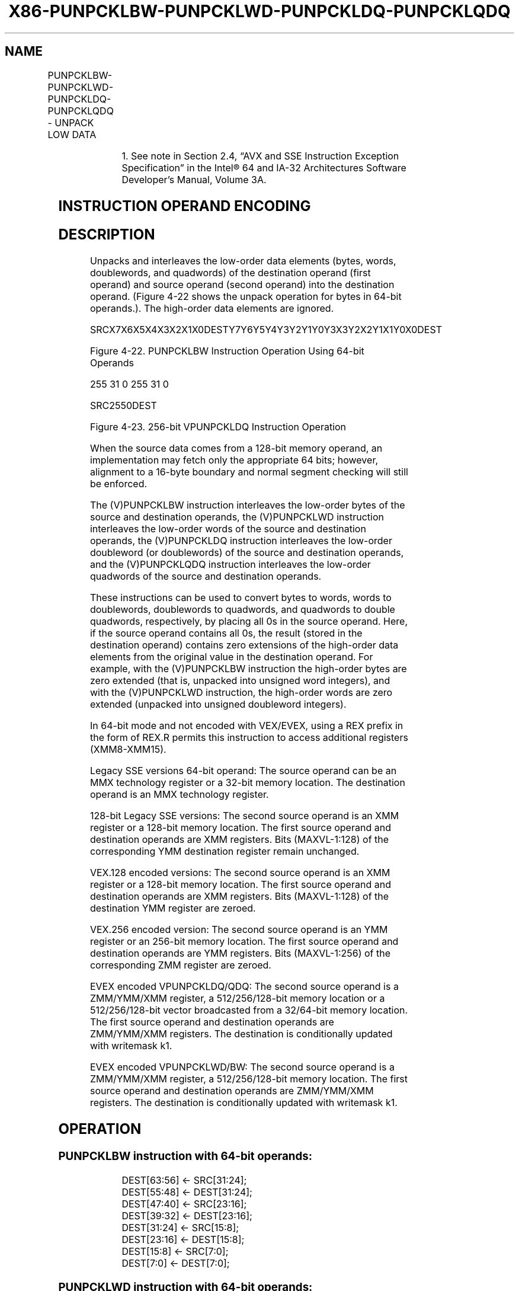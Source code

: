 .nh
.TH "X86-PUNPCKLBW-PUNPCKLWD-PUNPCKLDQ-PUNPCKLQDQ" "7" "May 2019" "TTMO" "Intel x86-64 ISA Manual"
.SH NAME
PUNPCKLBW-PUNPCKLWD-PUNPCKLDQ-PUNPCKLQDQ - UNPACK LOW DATA
.TS
allbox;
l l l l l 
l l l l l .
\fB\fCOpcode/Instruction\fR	\fB\fCOp/En\fR	\fB\fC64/32 bit Mode Support\fR	\fB\fCCPUID Feature Flag\fR	\fB\fCDescription\fR
NP 0F 60 /mm, mm/m32	A	V/V	MMX	T{
Interleave low\-order bytes from mm.
T}
66 0F 60 /xmm2/m128	A	V/V	SSE2	T{
Interleave low\-order bytes from xmm1.
T}
NP 0F 61 /mm, mm/m32	A	V/V	MMX	T{
Interleave low\-order words from mm.
T}
66 0F 61 /xmm2/m128	A	V/V	SSE2	T{
Interleave low\-order words from xmm1.
T}
NP 0F 62 /mm, mm/m32	A	V/V	MMX	T{
Interleave low\-order doublewords from mm.
T}
66 0F 62 /xmm2/m128	A	V/V	SSE2	T{
Interleave low\-order doublewords from xmm2/m128 into xmm1.
T}
66 0F 6C /xmm2/m128	A	V/V	SSE2	T{
Interleave low\-order quadword from xmm1 register.
T}
T{
VEX.128.66.0F.WIG 60/r VPUNPCKLBW xmm1,xmm2, xmm3/m128
T}
	B	V/V	AVX	T{
Interleave low\-order bytes from xmm1.
T}
T{
VEX.128.66.0F.WIG 61/r VPUNPCKLWD xmm1,xmm2, xmm3/m128
T}
	B	V/V	AVX	T{
Interleave low\-order words from xmm1.
T}
T{
VEX.128.66.0F.WIG 62/r VPUNPCKLDQ xmm1, xmm2, xmm3/m128
T}
	B	V/V	AVX	T{
Interleave low\-order doublewords from xmm1.
T}
T{
VEX.128.66.0F.WIG 6C/r VPUNPCKLQDQ xmm1, xmm2, xmm3/m128
T}
	B	V/V	AVX	T{
Interleave low\-order quadword from xmm1 register.
T}
T{
VEX.256.66.0F.WIG 60 /r VPUNPCKLBW ymm1, ymm2, ymm3/m256
T}
	B	V/V	AVX2	T{
Interleave low\-order bytes from ymm1 register.
T}
T{
VEX.256.66.0F.WIG 61 /r VPUNPCKLWD ymm1, ymm2, ymm3/m256
T}
	B	V/V	AVX2	T{
Interleave low\-order words from ymm1 register.
T}
T{
VEX.256.66.0F.WIG 62 /r VPUNPCKLDQ ymm1, ymm2, ymm3/m256
T}
	B	V/V	AVX2	T{
Interleave low\-order doublewords from ymm1 register.
T}
T{
VEX.256.66.0F.WIG 6C /r VPUNPCKLQDQ ymm1, ymm2, ymm3/m256
T}
	B	V/V	AVX2	T{
Interleave low\-order quadword from ymm1 register.
T}
T{
EVEX.128.66.0F.WIG 60 /r VPUNPCKLBW xmm1 {k1}{z}, xmm2, xmm3/m128
T}
	C	V/V	AVX512VL AVX512BW	T{
Interleave low\-order bytes from xmm2 and xmm3/m128 into xmm1 register subject to write mask k1.
T}
T{
EVEX.128.66.0F.WIG 61 /r VPUNPCKLWD xmm1 {k1}{z}, xmm2, xmm3/m128
T}
	C	V/V	AVX512VL AVX512BW	T{
Interleave low\-order words from xmm2 and xmm3/m128 into xmm1 register subject to write mask k1.
T}
T{
EVEX.128.66.0F.W0 62 /r VPUNPCKLDQ xmm1 {k1}{z}, xmm2, xmm3/m128/m32bcst
T}
	D	V/V	AVX512VL AVX512F	T{
Interleave low\-order doublewords from xmm2 and xmm3/m128/m32bcst into xmm1 register subject to write mask k1.
T}
T{
EVEX.128.66.0F.W1 6C /r VPUNPCKLQDQ xmm1 {k1}{z}, xmm2, xmm3/m128/m64bcst
T}
	D	V/V	AVX512VL AVX512F	T{
Interleave low\-order quadword from zmm2 and zmm3/m512/m64bcst into zmm1 register subject to write mask k1.
T}
.TE

.TS
allbox;
l l l l l 
l l l l l .
T{
EVEX.256.66.0F.WIG 60 /r VPUNPCKLBW ymm1 {k1}{z}, ymm2, ymm3/m256
T}
	C	V/V	AVX512VL AVX512BW	T{
Interleave low\-order bytes from ymm2 and ymm3/m256 into ymm1 register subject to write mask k1.
T}
T{
EVEX.256.66.0F.WIG 61 /r VPUNPCKLWD ymm1 {k1}{z}, ymm2, ymm3/m256
T}
	C	V/V	AVX512VL AVX512BW	T{
Interleave low\-order words from ymm2 and ymm3/m256 into ymm1 register subject to write mask k1.
T}
T{
EVEX.256.66.0F.W0 62 /r VPUNPCKLDQ ymm1 {k1}{z}, ymm2, ymm3/m256/m32bcst
T}
	D	V/V	AVX512VL AVX512F	T{
Interleave low\-order doublewords from ymm2 and ymm3/m256/m32bcst into ymm1 register subject to write mask k1.
T}
T{
EVEX.256.66.0F.W1 6C /r VPUNPCKLQDQ ymm1 {k1}{z}, ymm2, ymm3/m256/m64bcst
T}
	D	V/V	AVX512VL AVX512F	T{
Interleave low\-order quadword from ymm2 and ymm3/m256/m64bcst into ymm1 register subject to write mask k1.
T}
T{
EVEX.512.66.0F.WIG 60/r VPUNPCKLBW zmm1 {k1}{z}, zmm2, zmm3/m512
T}
	C	V/V	AVX512BW	T{
Interleave low\-order bytes from zmm2 and zmm3/m512 into zmm1 register subject to write mask k1.
T}
T{
EVEX.512.66.0F.WIG 61/r VPUNPCKLWD zmm1 {k1}{z}, zmm2, zmm3/m512
T}
	C	V/V	AVX512BW	T{
Interleave low\-order words from zmm2 and zmm3/m512 into zmm1 register subject to write mask k1.
T}
T{
EVEX.512.66.0F.W0 62 /r VPUNPCKLDQ zmm1 {k1}{z}, zmm2, zmm3/m512/m32bcst
T}
	D	V/V	AVX512F	T{
Interleave low\-order doublewords from zmm2 and zmm3/m512/m32bcst into zmm1 register subject to write mask k1.
T}
T{
EVEX.512.66.0F.W1 6C /r VPUNPCKLQDQ zmm1 {k1}{z}, zmm2, zmm3/m512/m64bcst
T}
	D	V/V	AVX512F	T{
Interleave low\-order quadword from zmm2 and zmm3/m512/m64bcst into zmm1 register subject to write mask k1.
T}
.TE

.PP
.RS

.PP
1\&. See note in Section 2.4, “AVX and SSE Instruction Exception
Specification” in the Intel® 64 and IA\-32 Architectures Software
Developer’s Manual, Volume 3A.

.RE

.SH INSTRUCTION OPERAND ENCODING
.TS
allbox;
l l l l l l 
l l l l l l .
Op/En	Tuple Type	Operand 1	Operand 2	Operand 3	Operand 4
A	NA	ModRM:reg (r, w)	ModRM:r/m (r)	NA	NA
B	NA	ModRM:reg (w)	VEX.vvvv (r)	ModRM:r/m (r)	NA
C	Full Mem	ModRM:reg (w)	EVEX.vvvv (r)	ModRM:r/m (r)	NA
D	Full	ModRM:reg (w)	EVEX.vvvv (r)	ModRM:r/m (r)	NA
.TE

.SH DESCRIPTION
.PP
Unpacks and interleaves the low\-order data elements (bytes, words,
doublewords, and quadwords) of the destination operand (first operand)
and source operand (second operand) into the destination operand.
(Figure 4\-22 shows the unpack operation for bytes in 64\-bit operands.).
The high\-order data elements are ignored.

.PP
SRCX7X6X5X4X3X2X1X0DESTY7Y6Y5Y4Y3Y2Y1Y0Y3X3Y2X2Y1X1Y0X0DEST

.PP
Figure 4\-22. PUNPCKLBW Instruction Operation Using 64\-bit Operands

.PP
255 31 0 255 31 0

.PP
SRC2550DEST

.PP
Figure 4\-23. 256\-bit VPUNPCKLDQ Instruction Operation

.PP
When the source data comes from a 128\-bit memory operand, an
implementation may fetch only the appropriate 64 bits; however,
alignment to a 16\-byte boundary and normal segment checking will still
be enforced.

.PP
The (V)PUNPCKLBW instruction interleaves the low\-order bytes of the
source and destination operands, the (V)PUNPCKLWD instruction
interleaves the low\-order words of the source and destination operands,
the (V)PUNPCKLDQ instruction interleaves the low\-order doubleword (or
doublewords) of the source and destination operands, and the
(V)PUNPCKLQDQ instruction interleaves the low\-order quadwords of the
source and destination operands.

.PP
These instructions can be used to convert bytes to words, words to
doublewords, doublewords to quadwords, and quadwords to double
quadwords, respectively, by placing all 0s in the source operand. Here,
if the source operand contains all 0s, the result (stored in the
destination operand) contains zero extensions of the high\-order data
elements from the original value in the destination operand. For
example, with the (V)PUNPCKLBW instruction the high\-order bytes are zero
extended (that is, unpacked into unsigned word integers), and with the
(V)PUNPCKLWD instruction, the high\-order words are zero extended
(unpacked into unsigned doubleword integers).

.PP
In 64\-bit mode and not encoded with VEX/EVEX, using a REX prefix in the
form of REX.R permits this instruction to access additional registers
(XMM8\-XMM15).

.PP
Legacy SSE versions 64\-bit operand: The source operand can be an MMX
technology register or a 32\-bit memory location. The destination operand
is an MMX technology register.

.PP
128\-bit Legacy SSE versions: The second source operand is an XMM
register or a 128\-bit memory location. The first source operand and
destination operands are XMM registers. Bits (MAXVL\-1:128) of the
corresponding YMM destination register remain unchanged.

.PP
VEX.128 encoded versions: The second source operand is an XMM register
or a 128\-bit memory location. The first source operand and destination
operands are XMM registers. Bits (MAXVL\-1:128) of the destination YMM
register are zeroed.

.PP
VEX.256 encoded version: The second source operand is an YMM register or
an 256\-bit memory location. The first source operand and destination
operands are YMM registers. Bits (MAXVL\-1:256) of the corresponding ZMM
register are zeroed.

.PP
EVEX encoded VPUNPCKLDQ/QDQ: The second source operand is a ZMM/YMM/XMM
register, a 512/256/128\-bit memory location or a 512/256/128\-bit vector
broadcasted from a 32/64\-bit memory location. The first source operand
and destination operands are ZMM/YMM/XMM registers. The destination is
conditionally updated with writemask k1.

.PP
EVEX encoded VPUNPCKLWD/BW: The second source operand is a ZMM/YMM/XMM
register, a 512/256/128\-bit memory location. The first source operand
and destination operands are ZMM/YMM/XMM registers. The destination is
conditionally updated with writemask k1.

.SH OPERATION
.SS PUNPCKLBW instruction with 64\-bit operands:
.PP
.RS

.nf
DEST[63:56] ← SRC[31:24];
DEST[55:48] ← DEST[31:24];
DEST[47:40] ← SRC[23:16];
DEST[39:32] ← DEST[23:16];
DEST[31:24] ← SRC[15:8];
DEST[23:16] ← DEST[15:8];
DEST[15:8] ← SRC[7:0];
DEST[7:0] ← DEST[7:0];

.fi
.RE

.SS PUNPCKLWD instruction with 64\-bit operands:
.PP
.RS

.nf
DEST[63:48] ← SRC[31:16];
DEST[47:32] ← DEST[31:16];
DEST[31:16] ← SRC[15:0];
DEST[15:0] ← DEST[15:0];

.fi
.RE

.SS PUNPCKLDQ instruction with 64\-bit operands:
.PP
.RS

.nf
    DEST[63:32] ← SRC[31:0];
    DEST[31:0] ← DEST[31:0];
INTERLEAVE\_BYTES\_512b (SRC1, SRC2)
TMP\_DEST[255:0]←INTERLEAVE\_BYTES\_256b(SRC1[255:0], SRC[255:0])
TMP\_DEST[511:256]←INTERLEAVE\_BYTES\_256b(SRC1[511:256], SRC[511:256])
INTERLEAVE\_BYTES\_256b (SRC1, SRC2)
DEST[7:0] ← SRC1[7:0]
DEST[15:8] ← SRC2[7:0]
DEST[23:16] ← SRC1[15:8]
DEST[31:24] ← SRC2[15:8]
DEST[39:32] ← SRC1[23:16]
DEST[47:40] ← SRC2[23:16]
DEST[55:48] ← SRC1[31:24]
DEST[63:56] ← SRC2[31:24]
DEST[71:64] ← SRC1[39:32]
DEST[79:72] ← SRC2[39:32]
DEST[87:80] ← SRC1[47:40]
DEST[95:88] ← SRC2[47:40]
DEST[103:96] ← SRC1[55:48]
DEST[111:104] ← SRC2[55:48]
DEST[119:112] ← SRC1[63:56]
DEST[127:120] ← SRC2[63:56]
DEST[135:128] ← SRC1[135:128]
DEST[143:136] ← SRC2[135:128]
DEST[151:144] ← SRC1[143:136]
DEST[159:152] ← SRC2[143:136]
DEST[167:160] ← SRC1[151:144]
DEST[175:168] ← SRC2[151:144]
DEST[183:176] ← SRC1[159:152]
DEST[191:184] ← SRC2[159:152]
DEST[199:192] ← SRC1[167:160]
DEST[207:200] ← SRC2[167:160]
DEST[215:208] ← SRC1[175:168]
DEST[223:216] ← SRC2[175:168]
DEST[231:224] ← SRC1[183:176]
DEST[239:232] ← SRC2[183:176]
DEST[247:240] ← SRC1[191:184]
DEST[255:248] ← SRC2[191:184]
INTERLEAVE\_BYTES (SRC1, SRC2)
DEST[7:0] ← SRC1[7:0]
DEST[15:8] ← SRC2[7:0]
DEST[23:16] ← SRC2[15:8]
DEST[31:24] ← SRC2[15:8]
DEST[39:32] ← SRC1[23:16]
DEST[47:40] ← SRC2[23:16]
DEST[55:48] ← SRC1[31:24]
DEST[63:56] ← SRC2[31:24]
DEST[71:64] ← SRC1[39:32]
DEST[79:72] ← SRC2[39:32]
DEST[87:80] ← SRC1[47:40]
DEST[95:88] ← SRC2[47:40]
DEST[103:96] ← SRC1[55:48]
DEST[111:104] ← SRC2[55:48]
DEST[119:112] ← SRC1[63:56]
DEST[127:120] ← SRC2[63:56]
INTERLEAVE\_WORDS\_512b (SRC1, SRC2)
TMP\_DEST[255:0]←INTERLEAVE\_WORDS\_256b(SRC1[255:0], SRC[255:0])
TMP\_DEST[511:256]←INTERLEAVE\_WORDS\_256b(SRC1[511:256], SRC[511:256])
INTERLEAVE\_WORDS\_256b(SRC1, SRC2)
DEST[15:0] ← SRC1[15:0]
DEST[31:16] ← SRC2[15:0]
DEST[47:32] ← SRC1[31:16]
DEST[63:48] ← SRC2[31:16]
DEST[79:64] ← SRC1[47:32]
DEST[95:80] ← SRC2[47:32]
DEST[111:96] ← SRC1[63:48]
DEST[127:112] ← SRC2[63:48]
DEST[143:128] ← SRC1[143:128]
DEST[159:144] ← SRC2[143:128]
DEST[175:160] ← SRC1[159:144]
DEST[191:176] ← SRC2[159:144]
DEST[207:192] ← SRC1[175:160]
DEST[223:208] ← SRC2[175:160]
DEST[239:224] ← SRC1[191:176]
DEST[255:240] ← SRC2[191:176]
INTERLEAVE\_WORDS (SRC1, SRC2)
DEST[15:0] ← SRC1[15:0]
DEST[31:16] ← SRC2[15:0]
DEST[47:32] ← SRC1[31:16]
DEST[63:48] ← SRC2[31:16]
DEST[79:64] ← SRC1[47:32]
DEST[95:80] ← SRC2[47:32]
DEST[111:96] ← SRC1[63:48]
DEST[127:112] ← SRC2[63:48]
INTERLEAVE\_DWORDS\_512b (SRC1, SRC2)
TMP\_DEST[255:0]←INTERLEAVE\_DWORDS\_256b(SRC1[255:0], SRC2[255:0])
TMP\_DEST[511:256]←INTERLEAVE\_DWORDS\_256b(SRC1[511:256], SRC2[511:256])
INTERLEAVE\_DWORDS\_256b(SRC1, SRC2)
DEST[31:0] ← SRC1[31:0]
DEST[63:32] ← SRC2[31:0]
DEST[95:64] ← SRC1[63:32]
DEST[127:96] ← SRC2[63:32]
DEST[159:128] ← SRC1[159:128]
DEST[191:160] ← SRC2[159:128]
DEST[223:192] ← SRC1[191:160]
DEST[255:224] ← SRC2[191:160]
INTERLEAVE\_DWORDS(SRC1, SRC2)
DEST[31:0] ← SRC1[31:0]
DEST[63:32] ← SRC2[31:0]
DEST[95:64] ← SRC1[63:32]
DEST[127:96] ← SRC2[63:32]
INTERLEAVE\_QWORDS\_512b (SRC1, SRC2)
TMP\_DEST[255:0]←INTERLEAVE\_QWORDS\_256b(SRC1[255:0], SRC2[255:0])
TMP\_DEST[511:256]←INTERLEAVE\_QWORDS\_256b(SRC1[511:256], SRC2[511:256])
INTERLEAVE\_QWORDS\_256b(SRC1, SRC2)
DEST[63:0] ← SRC1[63:0]
DEST[127:64] ← SRC2[63:0]
DEST[191:128] ← SRC1[191:128]
DEST[255:192] ← SRC2[191:128]
INTERLEAVE\_QWORDS(SRC1, SRC2)
DEST[63:0] ← SRC1[63:0]
DEST[127:64] ← SRC2[63:0]

.fi
.RE

.SS PUNPCKLBW
.PP
.RS

.nf
DEST[127:0]←INTERLEAVE\_BYTES(DEST, SRC)
DEST[255:127] (Unmodified)

.fi
.RE

.SS VPUNPCKLBW (VEX.128 encoded instruction)
.PP
.RS

.nf
DEST[127:0]←INTERLEAVE\_BYTES(SRC1, SRC2)
DEST[MAXVL\-1:127] ←0

.fi
.RE

.SS VPUNPCKLBW (VEX.256 encoded instruction)
.PP
.RS

.nf
DEST[255:0]←INTERLEAVE\_BYTES\_256b(SRC1, SRC2)
DEST[MAXVL\-1:256] ←0

.fi
.RE

.SS VPUNPCKLBW (EVEX.512 encoded instruction)
.PP
.RS

.nf
(KL, VL) = (16, 128), (32, 256), (64, 512)
IF VL = 128
    TMP\_DEST[VL\-1:0]←INTERLEAVE\_BYTES(SRC1[VL\-1:0], SRC2[VL\-1:0])
FI;
IF VL = 256
    TMP\_DEST[VL\-1:0]←INTERLEAVE\_BYTES\_256b(SRC1[VL\-1:0], SRC2[VL\-1:0])
FI;
IF VL = 512
    TMP\_DEST[VL\-1:0]←INTERLEAVE\_BYTES\_512b(SRC1[VL\-1:0], SRC2[VL\-1:0])
FI;
FOR j←0 TO KL\-1
    i←j * 8
    IF k1[j] OR *no writemask*
        THEN DEST[i+7:i]←TMP\_DEST[i+7:i]
        ELSE
            IF *merging\-masking*
                        ; merging\-masking
                THEN *DEST[i+7:i] remains unchanged*
                ELSE *zeroing\-masking*
                            ; zeroing\-masking
                    DEST[i+7:i] ← 0
            FI
    FI;
ENDFOR
DEST[MAXVL\-1:VL] ← 0
DEST[511:0]←INTERLEAVE\_BYTES\_512b(SRC1, SRC2)

.fi
.RE

.SS PUNPCKLWD
.PP
.RS

.nf
DEST[127:0]←INTERLEAVE\_WORDS(DEST, SRC)
DEST[255:127] (Unmodified)

.fi
.RE

.SS VPUNPCKLWD (VEX.128 encoded instruction)
.PP
.RS

.nf
DEST[127:0]←INTERLEAVE\_WORDS(SRC1, SRC2)
DEST[MAXVL\-1:127] ←0

.fi
.RE

.SS VPUNPCKLWD (VEX.256 encoded instruction)
.PP
.RS

.nf
DEST[255:0]←INTERLEAVE\_WORDS\_256b(SRC1, SRC2)
DEST[MAXVL\-1:256] ←0

.fi
.RE

.SS VPUNPCKLWD (EVEX.512 encoded instruction)
.PP
.RS

.nf
(KL, VL) = (8, 128), (16, 256), (32, 512)
IF VL = 128
    TMP\_DEST[VL\-1:0]←INTERLEAVE\_WORDS(SRC1[VL\-1:0], SRC2[VL\-1:0])
FI;
IF VL = 256
    TMP\_DEST[VL\-1:0]←INTERLEAVE\_WORDS\_256b(SRC1[VL\-1:0], SRC2[VL\-1:0])
FI;
IF VL = 512
    TMP\_DEST[VL\-1:0]←INTERLEAVE\_WORDS\_512b(SRC1[VL\-1:0], SRC2[VL\-1:0])
FI;
FOR j←0 TO KL\-1
    i←j * 16
    IF k1[j] OR *no writemask*
        THEN DEST[i+15:i]←TMP\_DEST[i+15:i]
        ELSE
            IF *merging\-masking* ; merging\-masking
                THEN *DEST[i+15:i] remains unchanged*
                ELSE *zeroing\-masking*
                        ; zeroing\-masking
                    DEST[i+15:i] ← 0
            FI
    FI;
ENDFOR
DEST[MAXVL\-1:VL] ← 0
DEST[511:0]←INTERLEAVE\_WORDS\_512b(SRC1, SRC2)

.fi
.RE

.SS PUNPCKLDQ
.PP
.RS

.nf
DEST[127:0]←INTERLEAVE\_DWORDS(DEST, SRC)
DEST[MAXVL\-1:128] (Unmodified)

.fi
.RE

.SS VPUNPCKLDQ (VEX.128 encoded instruction)
.PP
.RS

.nf
DEST[127:0]←INTERLEAVE\_DWORDS(SRC1, SRC2)
DEST[MAXVL\-1:128] ←0

.fi
.RE

.SS VPUNPCKLDQ (VEX.256 encoded instruction)
.PP
.RS

.nf
DEST[255:0]←INTERLEAVE\_DWORDS\_256b(SRC1, SRC2)
DEST[MAXVL\-1:256] ←0

.fi
.RE

.SS VPUNPCKLDQ (EVEX encoded instructions)
.PP
.RS

.nf
(KL, VL) = (4, 128), (8, 256), (16, 512)
FOR j←0 TO KL\-1
    i←j * 32
    IF (EVEX.b = 1) AND (SRC2 *is memory*)
        THEN TMP\_SRC2[i+31:i]←SRC2[31:0]
        ELSE TMP\_SRC2[i+31:i]←SRC2[i+31:i]
    FI;
ENDFOR;
IF VL = 128
    TMP\_DEST[VL\-1:0]←INTERLEAVE\_DWORDS(SRC1[VL\-1:0], TMP\_SRC2[VL\-1:0])
FI;
IF VL = 256
    TMP\_DEST[VL\-1:0]←INTERLEAVE\_DWORDS\_256b(SRC1[VL\-1:0], TMP\_SRC2[VL\-1:0])
FI;
IF VL = 512
    TMP\_DEST[VL\-1:0]←INTERLEAVE\_DWORDS\_512b(SRC1[VL\-1:0], TMP\_SRC2[VL\-1:0])
FI;
FOR j←0 TO KL\-1
    i←j * 32
    IF k1[j] OR *no writemask*
        THEN DEST[i+31:i]←TMP\_DEST[i+31:i]
        ELSE
            IF *merging\-masking*
                        ; merging\-masking
                THEN *DEST[i+31:i] remains unchanged*
                ELSE *zeroing\-masking*
                            ; zeroing\-masking
                    DEST[i+31:i] ← 0
            FI
    FI;
ENDFOR
DEST511:0]←INTERLEAVE\_DWORDS\_512b(SRC1, SRC2)
DEST[MAXVL\-1:VL] ← 0

.fi
.RE

.SS PUNPCKLQDQ
.PP
.RS

.nf
DEST[127:0]←INTERLEAVE\_QWORDS(DEST, SRC)
DEST[MAXVL\-1:128] (Unmodified)

.fi
.RE

.SS VPUNPCKLQDQ (VEX.128 encoded instruction)
.PP
.RS

.nf
DEST[127:0]←INTERLEAVE\_QWORDS(SRC1, SRC2)
DEST[MAXVL\-1:128] ←0

.fi
.RE

.SS VPUNPCKLQDQ (VEX.256 encoded instruction)
.PP
.RS

.nf
DEST[255:0]←INTERLEAVE\_QWORDS\_256b(SRC1, SRC2)
DEST[MAXVL\-1:256] ←0

.fi
.RE

.SS VPUNPCKLQDQ (EVEX encoded instructions)
.PP
.RS

.nf
(KL, VL) = (2, 128), (4, 256), (8, 512)
FOR j←0 TO KL\-1
    i←j * 64
    IF (EVEX.b = 1) AND (SRC2 *is memory*)
        THEN TMP\_SRC2[i+63:i]←SRC2[63:0]
        ELSE TMP\_SRC2[i+63:i]←SRC2[i+63:i]
    FI;
ENDFOR;
IF VL = 128
    TMP\_DEST[VL\-1:0]←INTERLEAVE\_QWORDS(SRC1[VL\-1:0], TMP\_SRC2[VL\-1:0])
FI;
IF VL = 256
    TMP\_DEST[VL\-1:0]←INTERLEAVE\_QWORDS\_256b(SRC1[VL\-1:0], TMP\_SRC2[VL\-1:0])
FI;
IF VL = 512
    TMP\_DEST[VL\-1:0]←INTERLEAVE\_QWORDS\_512b(SRC1[VL\-1:0], TMP\_SRC2[VL\-1:0])
FI;
FOR j←0 TO KL\-1
    i←j * 64
    IF k1[j] OR *no writemask*
        THEN DEST[i+63:i]←TMP\_DEST[i+63:i]
        ELSE
            IF *merging\-masking*
                        ; merging\-masking
                THEN *DEST[i+63:i] remains unchanged*
                ELSE *zeroing\-masking*
                            ; zeroing\-masking
                    DEST[i+63:i] ← 0
            FI
    FI;
ENDFOR
DEST[MAXVL\-1:VL] ← 0

.fi
.RE

.SH INTEL C/C++ COMPILER INTRINSIC EQUIVALENTS
.PP
.RS

.nf
VPUNPCKLBW \_\_m512i \_mm512\_unpacklo\_epi8(\_\_m512i a, \_\_m512i b);

VPUNPCKLBW \_\_m512i \_mm512\_mask\_unpacklo\_epi8(\_\_m512i s, \_\_mmask64 k, \_\_m512i a, \_\_m512i b);

VPUNPCKLBW \_\_m512i \_mm512\_maskz\_unpacklo\_epi8( \_\_mmask64 k, \_\_m512i a, \_\_m512i b);

VPUNPCKLBW \_\_m256i \_mm256\_mask\_unpacklo\_epi8(\_\_m256i s, \_\_mmask32 k, \_\_m256i a, \_\_m256i b);

VPUNPCKLBW \_\_m256i \_mm256\_maskz\_unpacklo\_epi8( \_\_mmask32 k, \_\_m256i a, \_\_m256i b);

VPUNPCKLBW \_\_m128i \_mm\_mask\_unpacklo\_epi8(v s, \_\_mmask16 k, \_\_m128i a, \_\_m128i b);

VPUNPCKLBW \_\_m128i \_mm\_maskz\_unpacklo\_epi8( \_\_mmask16 k, \_\_m128i a, \_\_m128i b);

VPUNPCKLWD \_\_m512i \_mm512\_unpacklo\_epi16(\_\_m512i a, \_\_m512i b);

VPUNPCKLWD \_\_m512i \_mm512\_mask\_unpacklo\_epi16(\_\_m512i s, \_\_mmask32 k, \_\_m512i a, \_\_m512i b);

VPUNPCKLWD \_\_m512i \_mm512\_maskz\_unpacklo\_epi16( \_\_mmask32 k, \_\_m512i a, \_\_m512i b);

VPUNPCKLWD \_\_m256i \_mm256\_mask\_unpacklo\_epi16(\_\_m256i s, \_\_mmask16 k, \_\_m256i a, \_\_m256i b);

VPUNPCKLWD \_\_m256i \_mm256\_maskz\_unpacklo\_epi16( \_\_mmask16 k, \_\_m256i a, \_\_m256i b);

VPUNPCKLWD \_\_m128i \_mm\_mask\_unpacklo\_epi16(v s, \_\_mmask8 k, \_\_m128i a, \_\_m128i b);

VPUNPCKLWD \_\_m128i \_mm\_maskz\_unpacklo\_epi16( \_\_mmask8 k, \_\_m128i a, \_\_m128i b);

VPUNPCKLDQ \_\_m512i \_mm512\_unpacklo\_epi32(\_\_m512i a, \_\_m512i b);

VPUNPCKLDQ \_\_m512i \_mm512\_mask\_unpacklo\_epi32(\_\_m512i s, \_\_mmask16 k, \_\_m512i a, \_\_m512i b);

VPUNPCKLDQ \_\_m512i \_mm512\_maskz\_unpacklo\_epi32( \_\_mmask16 k, \_\_m512i a, \_\_m512i b);

VPUNPCKLDQ \_\_m256i \_mm256\_mask\_unpacklo\_epi32(\_\_m256i s, \_\_mmask8 k, \_\_m256i a, \_\_m256i b);

VPUNPCKLDQ \_\_m256i \_mm256\_maskz\_unpacklo\_epi32( \_\_mmask8 k, \_\_m256i a, \_\_m256i b);

VPUNPCKLDQ \_\_m128i \_mm\_mask\_unpacklo\_epi32(v s, \_\_mmask8 k, \_\_m128i a, \_\_m128i b);

VPUNPCKLDQ \_\_m128i \_mm\_maskz\_unpacklo\_epi32( \_\_mmask8 k, \_\_m128i a, \_\_m128i b);

VPUNPCKLQDQ \_\_m512i \_mm512\_unpacklo\_epi64(\_\_m512i a, \_\_m512i b);

VPUNPCKLQDQ \_\_m512i \_mm512\_mask\_unpacklo\_epi64(\_\_m512i s, \_\_mmask8 k, \_\_m512i a, \_\_m512i b);

VPUNPCKLQDQ \_\_m512i \_mm512\_maskz\_unpacklo\_epi64( \_\_mmask8 k, \_\_m512i a, \_\_m512i b);

VPUNPCKLQDQ \_\_m256i \_mm256\_mask\_unpacklo\_epi64(\_\_m256i s, \_\_mmask8 k, \_\_m256i a, \_\_m256i b);

VPUNPCKLQDQ \_\_m256i \_mm256\_maskz\_unpacklo\_epi64( \_\_mmask8 k, \_\_m256i a, \_\_m256i b);

VPUNPCKLQDQ \_\_m128i \_mm\_mask\_unpacklo\_epi64(\_\_m128i s, \_\_mmask8 k, \_\_m128i a, \_\_m128i b);

VPUNPCKLQDQ \_\_m128i \_mm\_maskz\_unpacklo\_epi64( \_\_mmask8 k, \_\_m128i a, \_\_m128i b);

PUNPCKLBW:\_\_m64 \_mm\_unpacklo\_pi8 (\_\_m64 m1, \_\_m64 m2)

(V)PUNPCKLBW:\_\_m128i \_mm\_unpacklo\_epi8 (\_\_m128i m1, \_\_m128i m2)

VPUNPCKLBW:\_\_m256i \_mm256\_unpacklo\_epi8 (\_\_m256i m1, \_\_m256i m2)

PUNPCKLWD:\_\_m64 \_mm\_unpacklo\_pi16 (\_\_m64 m1, \_\_m64 m2)

(V)PUNPCKLWD:\_\_m128i \_mm\_unpacklo\_epi16 (\_\_m128i m1, \_\_m128i m2)

VPUNPCKLWD:\_\_m256i \_mm256\_unpacklo\_epi16 (\_\_m256i m1, \_\_m256i m2)

PUNPCKLDQ:\_\_m64 \_mm\_unpacklo\_pi32 (\_\_m64 m1, \_\_m64 m2)

(V)PUNPCKLDQ:\_\_m128i \_mm\_unpacklo\_epi32 (\_\_m128i m1, \_\_m128i m2)

VPUNPCKLDQ:\_\_m256i \_mm256\_unpacklo\_epi32 (\_\_m256i m1, \_\_m256i m2)

(V)PUNPCKLQDQ:\_\_m128i \_mm\_unpacklo\_epi64 (\_\_m128i m1, \_\_m128i m2)

VPUNPCKLQDQ:\_\_m256i \_mm256\_unpacklo\_epi64 (\_\_m256i m1, \_\_m256i m2)

.fi
.RE

.SH FLAGS AFFECTED
.PP
None.

.SH NUMERIC EXCEPTIONS
.PP
None.

.SH OTHER EXCEPTIONS
.PP
Non\-EVEX\-encoded instruction, see Exceptions Type 4.

.PP
EVEX\-encoded VPUNPCKLDQ/QDQ, see Exceptions Type E4NF.

.PP
EVEX\-encoded VPUNPCKLBW/WD, see Exceptions Type E4NF.nb.

.SH SEE ALSO
.PP
x86\-manpages(7) for a list of other x86\-64 man pages.

.SH COLOPHON
.PP
This UNOFFICIAL, mechanically\-separated, non\-verified reference is
provided for convenience, but it may be incomplete or broken in
various obvious or non\-obvious ways. Refer to Intel® 64 and IA\-32
Architectures Software Developer’s Manual for anything serious.

.br
This page is generated by scripts; therefore may contain visual or semantical bugs. Please report them (or better, fix them) on https://github.com/ttmo-O/x86-manpages.

.br
MIT licensed by TTMO 2020 (Turkish Unofficial Chamber of Reverse Engineers - https://ttmo.re).
